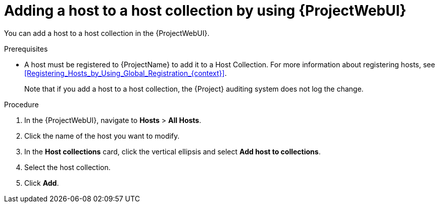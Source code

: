 :_mod-docs-content-type: PROCEDURE

[id="adding-a-host-to-a-host-collection-by-using-web-ui"]
= Adding a host to a host collection by using {ProjectWebUI}

[role="_abstract"]
You can add a host to a host collection in the {ProjectWebUI}.

.Prerequisites
* A host must be registered to {ProjectName} to add it to a Host Collection.
For more information about registering hosts, see xref:Registering_Hosts_by_Using_Global_Registration_{context}[].
+
Note that if you add a host to a host collection, the {Project} auditing system does not log the change.

.Procedure
. In the {ProjectWebUI}, navigate to *Hosts* > *All Hosts*.
. Click the name of the host you want to modify.
. In the *Host collections* card, click the vertical ellipsis and select *Add host to collections*.
. Select the host collection.
. Click *Add*.
